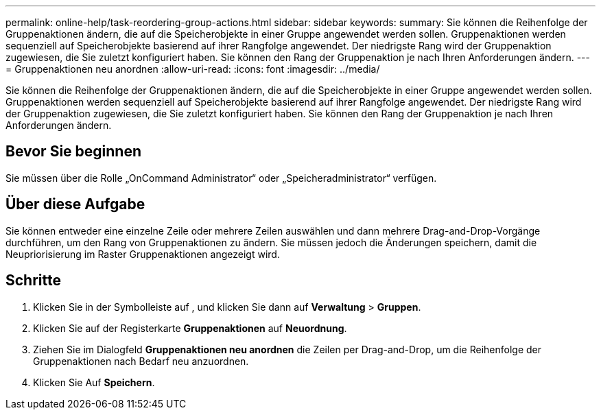 ---
permalink: online-help/task-reordering-group-actions.html 
sidebar: sidebar 
keywords:  
summary: Sie können die Reihenfolge der Gruppenaktionen ändern, die auf die Speicherobjekte in einer Gruppe angewendet werden sollen. Gruppenaktionen werden sequenziell auf Speicherobjekte basierend auf ihrer Rangfolge angewendet. Der niedrigste Rang wird der Gruppenaktion zugewiesen, die Sie zuletzt konfiguriert haben. Sie können den Rang der Gruppenaktion je nach Ihren Anforderungen ändern. 
---
= Gruppenaktionen neu anordnen
:allow-uri-read: 
:icons: font
:imagesdir: ../media/


[role="lead"]
Sie können die Reihenfolge der Gruppenaktionen ändern, die auf die Speicherobjekte in einer Gruppe angewendet werden sollen. Gruppenaktionen werden sequenziell auf Speicherobjekte basierend auf ihrer Rangfolge angewendet. Der niedrigste Rang wird der Gruppenaktion zugewiesen, die Sie zuletzt konfiguriert haben. Sie können den Rang der Gruppenaktion je nach Ihren Anforderungen ändern.



== Bevor Sie beginnen

Sie müssen über die Rolle „OnCommand Administrator“ oder „Speicheradministrator“ verfügen.



== Über diese Aufgabe

Sie können entweder eine einzelne Zeile oder mehrere Zeilen auswählen und dann mehrere Drag-and-Drop-Vorgänge durchführen, um den Rang von Gruppenaktionen zu ändern. Sie müssen jedoch die Änderungen speichern, damit die Neupriorisierung im Raster Gruppenaktionen angezeigt wird.



== Schritte

. Klicken Sie in der Symbolleiste auf *image:../media/clusterpage-settings-icon.gif[""]*, und klicken Sie dann auf *Verwaltung* > *Gruppen*.
. Klicken Sie auf der Registerkarte *Gruppenaktionen* auf *Neuordnung*.
. Ziehen Sie im Dialogfeld *Gruppenaktionen neu anordnen* die Zeilen per Drag-and-Drop, um die Reihenfolge der Gruppenaktionen nach Bedarf neu anzuordnen.
. Klicken Sie Auf *Speichern*.

